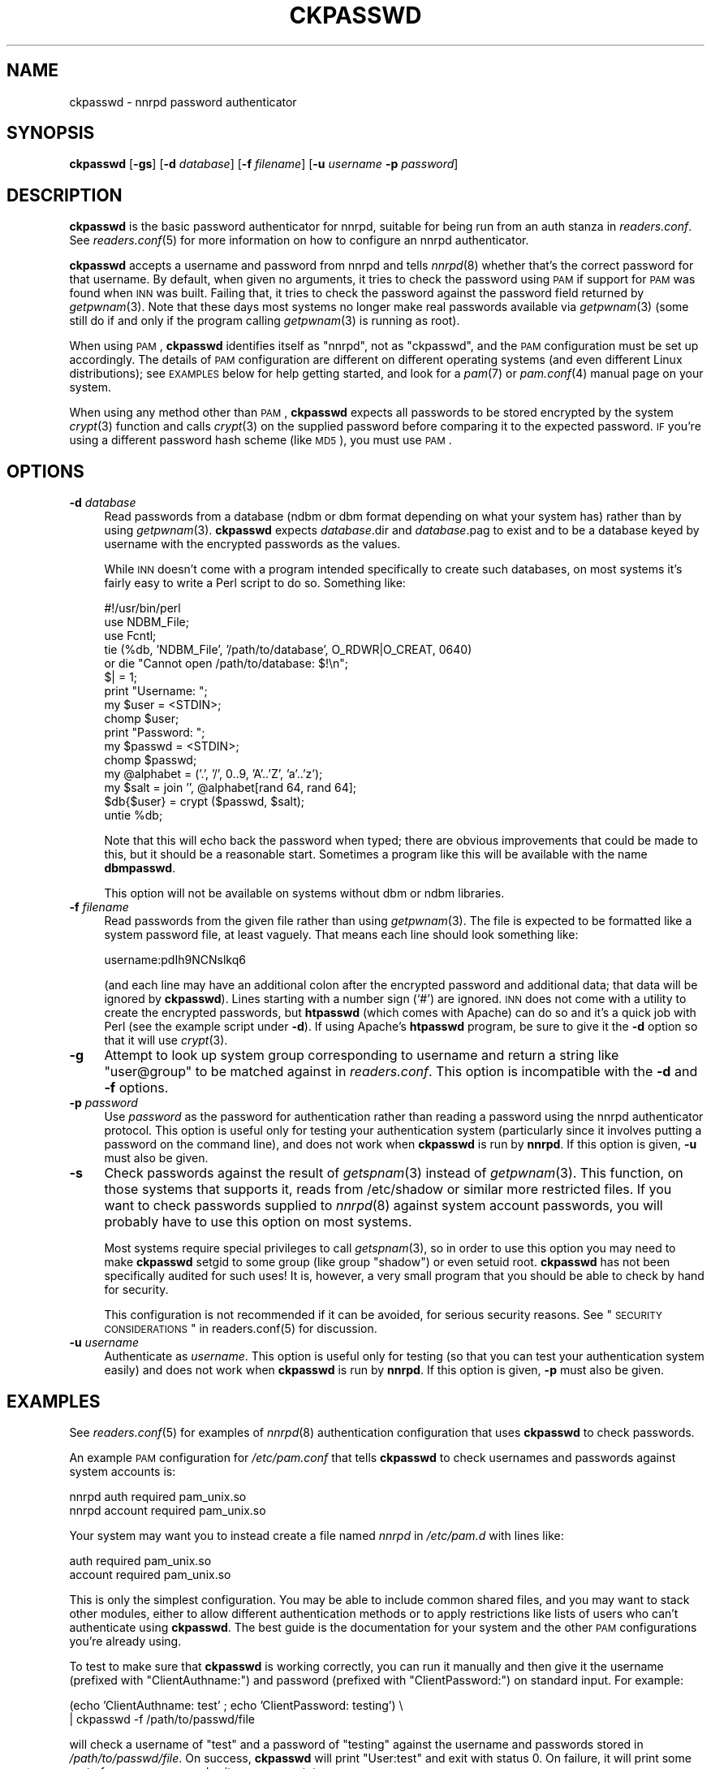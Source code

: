 .\" Automatically generated by Pod::Man v1.37, Pod::Parser v1.32
.\"
.\" Standard preamble:
.\" ========================================================================
.de Sh \" Subsection heading
.br
.if t .Sp
.ne 5
.PP
\fB\\$1\fR
.PP
..
.de Sp \" Vertical space (when we can't use .PP)
.if t .sp .5v
.if n .sp
..
.de Vb \" Begin verbatim text
.ft CW
.nf
.ne \\$1
..
.de Ve \" End verbatim text
.ft R
.fi
..
.\" Set up some character translations and predefined strings.  \*(-- will
.\" give an unbreakable dash, \*(PI will give pi, \*(L" will give a left
.\" double quote, and \*(R" will give a right double quote.  \*(C+ will
.\" give a nicer C++.  Capital omega is used to do unbreakable dashes and
.\" therefore won't be available.  \*(C` and \*(C' expand to `' in nroff,
.\" nothing in troff, for use with C<>.
.tr \(*W-
.ds C+ C\v'-.1v'\h'-1p'\s-2+\h'-1p'+\s0\v'.1v'\h'-1p'
.ie n \{\
.    ds -- \(*W-
.    ds PI pi
.    if (\n(.H=4u)&(1m=24u) .ds -- \(*W\h'-12u'\(*W\h'-12u'-\" diablo 10 pitch
.    if (\n(.H=4u)&(1m=20u) .ds -- \(*W\h'-12u'\(*W\h'-8u'-\"  diablo 12 pitch
.    ds L" ""
.    ds R" ""
.    ds C` ""
.    ds C' ""
'br\}
.el\{\
.    ds -- \|\(em\|
.    ds PI \(*p
.    ds L" ``
.    ds R" ''
'br\}
.\"
.\" If the F register is turned on, we'll generate index entries on stderr for
.\" titles (.TH), headers (.SH), subsections (.Sh), items (.Ip), and index
.\" entries marked with X<> in POD.  Of course, you'll have to process the
.\" output yourself in some meaningful fashion.
.if \nF \{\
.    de IX
.    tm Index:\\$1\t\\n%\t"\\$2"
..
.    nr % 0
.    rr F
.\}
.\"
.\" For nroff, turn off justification.  Always turn off hyphenation; it makes
.\" way too many mistakes in technical documents.
.hy 0
.if n .na
.\"
.\" Accent mark definitions (@(#)ms.acc 1.5 88/02/08 SMI; from UCB 4.2).
.\" Fear.  Run.  Save yourself.  No user-serviceable parts.
.    \" fudge factors for nroff and troff
.if n \{\
.    ds #H 0
.    ds #V .8m
.    ds #F .3m
.    ds #[ \f1
.    ds #] \fP
.\}
.if t \{\
.    ds #H ((1u-(\\\\n(.fu%2u))*.13m)
.    ds #V .6m
.    ds #F 0
.    ds #[ \&
.    ds #] \&
.\}
.    \" simple accents for nroff and troff
.if n \{\
.    ds ' \&
.    ds ` \&
.    ds ^ \&
.    ds , \&
.    ds ~ ~
.    ds /
.\}
.if t \{\
.    ds ' \\k:\h'-(\\n(.wu*8/10-\*(#H)'\'\h"|\\n:u"
.    ds ` \\k:\h'-(\\n(.wu*8/10-\*(#H)'\`\h'|\\n:u'
.    ds ^ \\k:\h'-(\\n(.wu*10/11-\*(#H)'^\h'|\\n:u'
.    ds , \\k:\h'-(\\n(.wu*8/10)',\h'|\\n:u'
.    ds ~ \\k:\h'-(\\n(.wu-\*(#H-.1m)'~\h'|\\n:u'
.    ds / \\k:\h'-(\\n(.wu*8/10-\*(#H)'\z\(sl\h'|\\n:u'
.\}
.    \" troff and (daisy-wheel) nroff accents
.ds : \\k:\h'-(\\n(.wu*8/10-\*(#H+.1m+\*(#F)'\v'-\*(#V'\z.\h'.2m+\*(#F'.\h'|\\n:u'\v'\*(#V'
.ds 8 \h'\*(#H'\(*b\h'-\*(#H'
.ds o \\k:\h'-(\\n(.wu+\w'\(de'u-\*(#H)/2u'\v'-.3n'\*(#[\z\(de\v'.3n'\h'|\\n:u'\*(#]
.ds d- \h'\*(#H'\(pd\h'-\w'~'u'\v'-.25m'\f2\(hy\fP\v'.25m'\h'-\*(#H'
.ds D- D\\k:\h'-\w'D'u'\v'-.11m'\z\(hy\v'.11m'\h'|\\n:u'
.ds th \*(#[\v'.3m'\s+1I\s-1\v'-.3m'\h'-(\w'I'u*2/3)'\s-1o\s+1\*(#]
.ds Th \*(#[\s+2I\s-2\h'-\w'I'u*3/5'\v'-.3m'o\v'.3m'\*(#]
.ds ae a\h'-(\w'a'u*4/10)'e
.ds Ae A\h'-(\w'A'u*4/10)'E
.    \" corrections for vroff
.if v .ds ~ \\k:\h'-(\\n(.wu*9/10-\*(#H)'\s-2\u~\d\s+2\h'|\\n:u'
.if v .ds ^ \\k:\h'-(\\n(.wu*10/11-\*(#H)'\v'-.4m'^\v'.4m'\h'|\\n:u'
.    \" for low resolution devices (crt and lpr)
.if \n(.H>23 .if \n(.V>19 \
\{\
.    ds : e
.    ds 8 ss
.    ds o a
.    ds d- d\h'-1'\(ga
.    ds D- D\h'-1'\(hy
.    ds th \o'bp'
.    ds Th \o'LP'
.    ds ae ae
.    ds Ae AE
.\}
.rm #[ #] #H #V #F C
.\" ========================================================================
.\"
.IX Title "CKPASSWD 8"
.TH CKPASSWD 8 "2008-04-06" "INN 2.4.6" "InterNetNews Documentation"
.SH "NAME"
ckpasswd \- nnrpd password authenticator
.SH "SYNOPSIS"
.IX Header "SYNOPSIS"
\&\fBckpasswd\fR [\fB\-gs\fR] [\fB\-d\fR \fIdatabase\fR] [\fB\-f\fR \fIfilename\fR]
[\fB\-u\fR \fIusername\fR \fB\-p\fR \fIpassword\fR]
.SH "DESCRIPTION"
.IX Header "DESCRIPTION"
\&\fBckpasswd\fR is the basic password authenticator for nnrpd, suitable for
being run from an auth stanza in \fIreaders.conf\fR.  See \fIreaders.conf\fR\|(5) for
more information on how to configure an nnrpd authenticator.
.PP
\&\fBckpasswd\fR accepts a username and password from nnrpd and tells \fInnrpd\fR\|(8)
whether that's the correct password for that username.  By default, when
given no arguments, it tries to check the password using \s-1PAM\s0 if support
for \s-1PAM\s0 was found when \s-1INN\s0 was built.  Failing that, it tries to check the
password against the password field returned by \fIgetpwnam\fR\|(3).  Note that
these days most systems no longer make real passwords available via
\&\fIgetpwnam\fR\|(3) (some still do if and only if the program calling \fIgetpwnam\fR\|(3)
is running as root).
.PP
When using \s-1PAM\s0, \fBckpasswd\fR identifies itself as \f(CW\*(C`nnrpd\*(C'\fR, not as
\&\f(CW\*(C`ckpasswd\*(C'\fR, and the \s-1PAM\s0 configuration must be set up accordingly.  The
details of \s-1PAM\s0 configuration are different on different operating systems
(and even different Linux distributions); see \s-1EXAMPLES\s0 below for help
getting started, and look for a \fIpam\fR\|(7) or \fIpam.conf\fR\|(4) manual page on your
system.
.PP
When using any method other than \s-1PAM\s0, \fBckpasswd\fR expects all passwords to
be stored encrypted by the system \fIcrypt\fR\|(3) function and calls \fIcrypt\fR\|(3) on
the supplied password before comparing it to the expected password.  \s-1IF\s0
you're using a different password hash scheme (like \s-1MD5\s0), you must use
\&\s-1PAM\s0.
.SH "OPTIONS"
.IX Header "OPTIONS"
.IP "\fB\-d\fR \fIdatabase\fR" 4
.IX Item "-d database"
Read passwords from a database (ndbm or dbm format depending on what your
system has) rather than by using \fIgetpwnam\fR\|(3).  \fBckpasswd\fR expects
\&\fIdatabase\fR.dir and \fIdatabase\fR.pag to exist and to be a database keyed by
username with the encrypted passwords as the values.
.Sp
While \s-1INN\s0 doesn't come with a program intended specifically to create such
databases, on most systems it's fairly easy to write a Perl script to do
so.  Something like:
.Sp
.Vb 16
\&    #!/usr/bin/perl
\&    use NDBM_File;
\&    use Fcntl;
\&    tie (%db, 'NDBM_File', '/path/to/database', O_RDWR|O_CREAT, 0640)
\&        or die "Cannot open /path/to/database: $!\en";
\&    $| = 1;
\&    print "Username: ";
\&    my $user = <STDIN>;
\&    chomp $user;
\&    print "Password: ";
\&    my $passwd = <STDIN>;
\&    chomp $passwd;
\&    my @alphabet = ('.', '/', 0..9, 'A'..'Z', 'a'..'z');
\&    my $salt = join '', @alphabet[rand 64, rand 64];
\&    $db{$user} = crypt ($passwd, $salt);
\&    untie %db;
.Ve
.Sp
Note that this will echo back the password when typed; there are obvious
improvements that could be made to this, but it should be a reasonable
start.  Sometimes a program like this will be available with the name
\&\fBdbmpasswd\fR.
.Sp
This option will not be available on systems without dbm or ndbm
libraries.
.IP "\fB\-f\fR \fIfilename\fR" 4
.IX Item "-f filename"
Read passwords from the given file rather than using \fIgetpwnam\fR\|(3).  The
file is expected to be formatted like a system password file, at least
vaguely.  That means each line should look something like:
.Sp
.Vb 1
\&    username:pdIh9NCNslkq6
.Ve
.Sp
(and each line may have an additional colon after the encrypted password
and additional data; that data will be ignored by \fBckpasswd\fR).  Lines
starting with a number sign (`#') are ignored.  \s-1INN\s0 does not come with a
utility to create the encrypted passwords, but \fBhtpasswd\fR (which comes
with Apache) can do so and it's a quick job with Perl (see the example
script under \fB\-d\fR).  If using Apache's \fBhtpasswd\fR program, be sure to
give it the \fB\-d\fR option so that it will use \fIcrypt\fR\|(3).
.IP "\fB\-g\fR" 4
.IX Item "-g"
Attempt to look up system group corresponding to username and return a
string like \*(L"user@group\*(R" to be matched against in \fIreaders.conf\fR.  This
option is incompatible with the \fB\-d\fR and \fB\-f\fR options.
.IP "\fB\-p\fR \fIpassword\fR" 4
.IX Item "-p password"
Use \fIpassword\fR as the password for authentication rather than reading a
password using the nnrpd authenticator protocol.  This option is useful
only for testing your authentication system (particularly since it
involves putting a password on the command line), and does not work when
\&\fBckpasswd\fR is run by \fBnnrpd\fR.  If this option is given, \fB\-u\fR must also
be given.
.IP "\fB\-s\fR" 4
.IX Item "-s"
Check passwords against the result of \fIgetspnam\fR\|(3) instead of \fIgetpwnam\fR\|(3).
This function, on those systems that supports it, reads from /etc/shadow
or similar more restricted files.  If you want to check passwords supplied
to \fInnrpd\fR\|(8) against system account passwords, you will probably have to
use this option on most systems.
.Sp
Most systems require special privileges to call \fIgetspnam\fR\|(3), so in order
to use this option you may need to make \fBckpasswd\fR setgid to some group
(like group \*(L"shadow\*(R") or even setuid root.  \fBckpasswd\fR has not been
specifically audited for such uses!  It is, however, a very small program
that you should be able to check by hand for security.
.Sp
This configuration is not recommended if it can be avoided, for serious
security reasons.  See \*(L"\s-1SECURITY\s0 \s-1CONSIDERATIONS\s0\*(R" in readers.conf\&(5) for
discussion.
.IP "\fB\-u\fR \fIusername\fR" 4
.IX Item "-u username"
Authenticate as \fIusername\fR.  This option is useful only for testing (so
that you can test your authentication system easily) and does not work
when \fBckpasswd\fR is run by \fBnnrpd\fR.  If this option is given, \fB\-p\fR must
also be given.
.SH "EXAMPLES"
.IX Header "EXAMPLES"
See \fIreaders.conf\fR\|(5) for examples of \fInnrpd\fR\|(8) authentication configuration
that uses \fBckpasswd\fR to check passwords.
.PP
An example \s-1PAM\s0 configuration for \fI/etc/pam.conf\fR that tells \fBckpasswd\fR
to check usernames and passwords against system accounts is:
.PP
.Vb 2
\&    nnrpd auth    required pam_unix.so
\&    nnrpd account required pam_unix.so
.Ve
.PP
Your system may want you to instead create a file named \fInnrpd\fR in
\&\fI/etc/pam.d\fR with lines like:
.PP
.Vb 2
\&    auth    required pam_unix.so
\&    account required pam_unix.so
.Ve
.PP
This is only the simplest configuration.  You may be able to include
common shared files, and you may want to stack other modules, either to
allow different authentication methods or to apply restrictions like lists
of users who can't authenticate using \fBckpasswd\fR.  The best guide is the
documentation for your system and the other \s-1PAM\s0 configurations you're
already using.
.PP
To test to make sure that \fBckpasswd\fR is working correctly, you can run it
manually and then give it the username (prefixed with \f(CW\*(C`ClientAuthname:\*(C'\fR)
and password (prefixed with \f(CW\*(C`ClientPassword:\*(C'\fR) on standard input.  For
example:
.PP
.Vb 2
\&    (echo 'ClientAuthname: test' ; echo 'ClientPassword: testing') \e
\&        | ckpasswd \-f /path/to/passwd/file
.Ve
.PP
will check a username of \f(CW\*(C`test\*(C'\fR and a password of \f(CW\*(C`testing\*(C'\fR against the
username and passwords stored in \fI/path/to/passwd/file\fR.  On success,
\&\fBckpasswd\fR will print \f(CW\*(C`User:test\*(C'\fR and exit with status 0.  On failure,
it will print some sort of error message and exit a non-zero status.
.SH "HISTORY"
.IX Header "HISTORY"
Written by Russ Allbery <rra@stanford.edu> for InterNetNews.
.PP
$Id$
.SH "SEE ALSO"
.IX Header "SEE ALSO"
\&\fIreaders.conf\fR\|(5), \fInnrpd\fR\|(8)
.PP
Linux users who want to use \s-1PAM\s0 should read the Linux-PAM System
Administrator's Guide at
<http://www.kernel.org/pub/linux/libs/pam/Linux\-PAM\-html/Linux\-PAM_SAG.html>.
